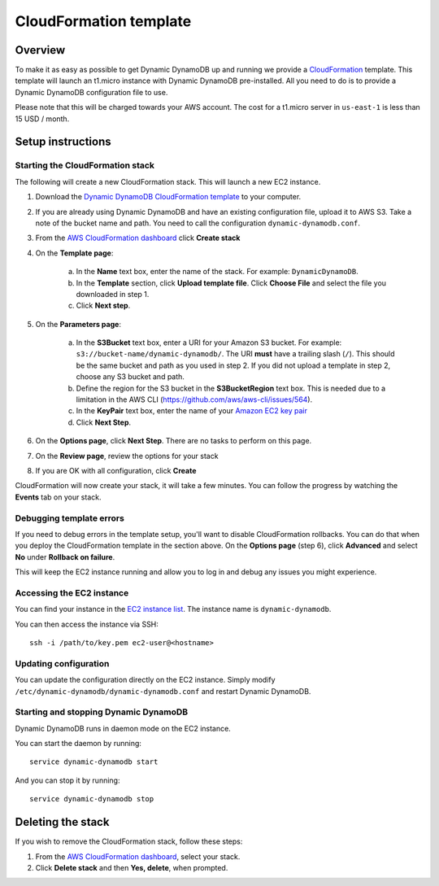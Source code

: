 CloudFormation template
=======================

Overview
--------

To make it as easy as possible to get Dynamic DynamoDB up and running we provide a `CloudFormation <http://aws.amazon.com/cloudformation/>`__ template. This template will launch an t1.micro instance with Dynamic DynamoDB pre-installed. All you need to do is to provide a Dynamic DynamoDB configuration file to use.

Please note that this will be charged towards your AWS account. The cost for a t1.micro server in ``us-east-1`` is less than 15 USD / month.

Setup instructions
------------------

Starting the CloudFormation stack
^^^^^^^^^^^^^^^^^^^^^^^^^^^^^^^^^

The following will create a new CloudFormation stack. This will launch a new EC2 instance.

1. Download the `Dynamic DynamoDB CloudFormation template <https://raw.github.com/sebdah/dynamic-dynamodb/develop/cloudformation-templates/dynamic-dynamodb.json>`__ to your computer.

2. If you are already using Dynamic DynamoDB and have an existing configuration file, upload it to AWS S3. Take a note of the bucket name and path. You need to call the configuration ``dynamic-dynamodb.conf``.

3. From the `AWS CloudFormation dashboard <https://console.aws.amazon.com/cloudformation/home>`__ click **Create stack**

4. On the **Template page**:

    a. In the **Name** text box, enter the name of the stack. For example: ``DynamicDynamoDB``.

    b. In the **Template** section, click **Upload template file**. Click **Choose File** and select the file you downloaded in step 1.

    c. Click **Next step**.

5. On the **Parameters page**:

    a. In the **S3Bucket** text box, enter a URI for your Amazon S3 bucket. For example: ``s3://bucket-name/dynamic-dynamodb/``.  The URI **must** have a trailing slash (``/``). This should be the same bucket and path as you used in step 2. If you did not upload a template in step 2, choose any S3 bucket and path.

    b. Define the region for the S3 bucket in the **S3BucketRegion** text box. This is needed due to a limitation in the AWS CLI (https://github.com/aws/aws-cli/issues/564).

    c. In the **KeyPair** text box, enter the name of your `Amazon EC2 key pair <https://console.aws.amazon.com/ec2/v2/home?#KeyPairs:>`__

    d. Click **Next Step**.

6. On the **Options page**, click **Next Step**. There are no tasks to perform on this page.

7. On the **Review page**, review the options for your stack

8. If you are OK with all configuration, click **Create**

CloudFormation will now create your stack, it will take a few minutes. You can follow the progress by watching the **Events** tab on your stack.

Debugging template errors
^^^^^^^^^^^^^^^^^^^^^^^^^

If you need to debug errors in the template setup, you'll want to disable CloudFormation rollbacks. You can do that when you deploy the CloudFormation template in the section above. On the **Options page** (step 6), click **Advanced** and select **No** under **Rollback on failure**.

This will keep the EC2 instance running and allow you to log in and debug any issues you might experience.

Accessing the EC2 instance
^^^^^^^^^^^^^^^^^^^^^^^^^^

You can find your instance in the `EC2 instance list <https://console.aws.amazon.com/ec2/v2/home?#Instances:search=dynamic-dynamodb>`__. The instance name is ``dynamic-dynamodb``.

You can then access the instance via SSH:
::

    ssh -i /path/to/key.pem ec2-user@<hostname>

Updating configuration
^^^^^^^^^^^^^^^^^^^^^^

You can update the configuration directly on the EC2 instance. Simply modify ``/etc/dynamic-dynamodb/dynamic-dynamodb.conf`` and restart Dynamic DynamoDB.

Starting and stopping Dynamic DynamoDB
^^^^^^^^^^^^^^^^^^^^^^^^^^^^^^^^^^^^^^

Dynamic DynamoDB runs in daemon mode on the EC2 instance.

You can start the daemon by running:
::

    service dynamic-dynamodb start

And you can stop it by running:
::

    service dynamic-dynamodb stop

Deleting the stack
------------------

If you wish to remove the CloudFormation stack, follow these steps:

1. From the `AWS CloudFormation dashboard <https://console.aws.amazon.com/cloudformation/home>`__, select your stack.

2. Click **Delete stack** and then **Yes, delete**, when prompted.
